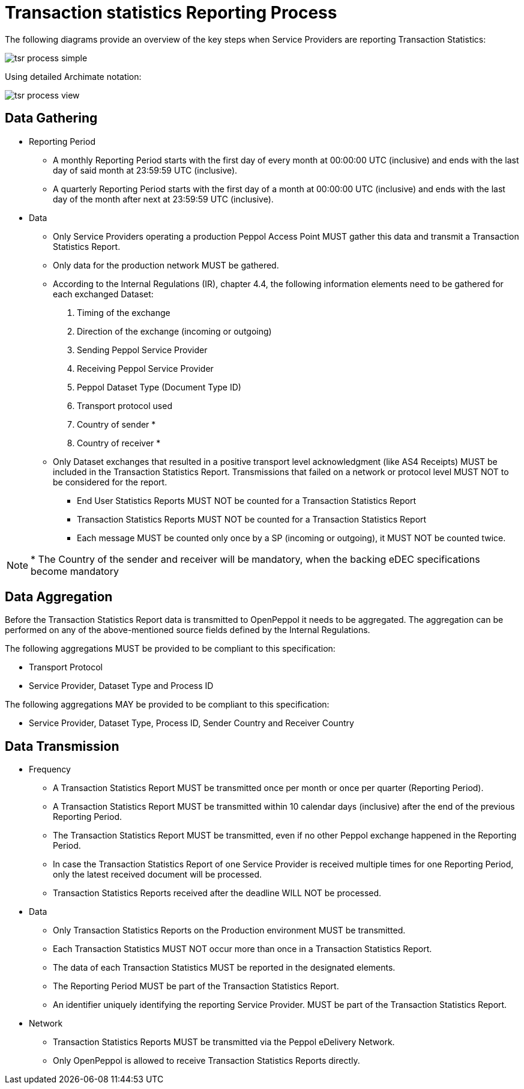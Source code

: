 = Transaction statistics Reporting Process

The following diagrams provide an overview of the key steps when 
Service Providers are reporting Transaction Statistics:

image::./images/tsr-process-simple.png[]

Using detailed Archimate notation:

image::./images/tsr-process-view.png[]

== Data Gathering

* Reporting Period
// [Jerry] This is my approach on different reporting periods
** A monthly Reporting Period starts with the first day of every month at 
   00:00:00 UTC (inclusive) and ends with the last day of said month
   at 23:59:59 UTC (inclusive).
** A quarterly Reporting Period starts with the first day of a month at 
   00:00:00 UTC (inclusive) and ends with the last day of the month after next at 23:59:59 UTC (inclusive).
* Data
** Only Service Providers operating a production Peppol Access Point MUST gather this data and transmit a Transaction Statistics Report.
** Only data for the production network MUST be gathered.
** According to the Internal Regulations (IR), chapter 4.4, the following
   information elements need to be gathered for each exchanged Dataset:
    1. Timing of the exchange
    2. Direction of the exchange (incoming or outgoing)
    3. Sending Peppol Service Provider
    4. Receiving Peppol Service Provider
// NOTE: Process ID was deliberately left out in order to ensure alignment with the IR
    5. Peppol Dataset Type (Document Type ID)
    6. Transport protocol used
// NOTE: CC's need to be optional
    7. Country of sender *
    8. Country of receiver *

** Only Dataset exchanges that resulted in a positive transport level
   acknowledgment (like AS4 Receipts) MUST be included in the Transaction
   Statistics Report. Transmissions that failed on a network or protocol
   level MUST NOT to be considered for the report.
*** End User Statistics Reports MUST NOT be counted for a Transaction Statistics Report
*** Transaction Statistics Reports MUST NOT be counted for a Transaction Statistics Report
*** Each message MUST be counted only once by a SP (incoming or outgoing), it MUST NOT be counted twice.

// TODO agree with JD
NOTE: * The Country of the sender and receiver will be mandatory, when the backing eDEC specifications become mandatory


== Data Aggregation

Before the Transaction Statistics Report data is transmitted to OpenPeppol
  it needs to be aggregated. The aggregation can be performed on any of the
  above-mentioned source fields defined by the Internal Regulations.
  
The following aggregations MUST be provided to be compliant to this specification:

* Transport Protocol
* Service Provider, Dataset Type and Process ID

The following aggregations MAY be provided to be compliant to this specification:

* Service Provider, Dataset Type, Process ID, Sender Country and Receiver Country

== Data Transmission

* Frequency
// [Jerry] can we leave it like this?
** A Transaction Statistics Report MUST be transmitted once per month or once per quarter (Reporting Period).
** A Transaction Statistics Report MUST be transmitted within 10 calendar days (inclusive) after the end of the previous Reporting Period.
** The Transaction Statistics Report MUST be transmitted, even if no other Peppol exchange happened in the Reporting Period.
** In case the Transaction Statistics Report of one Service Provider is received multiple times for one Reporting Period, only the latest received document will be processed.
** Transaction Statistics Reports received after the deadline WILL NOT be processed.   

* Data
** Only Transaction Statistics Reports on the Production environment MUST be transmitted.
** Each Transaction Statistics MUST NOT occur more than once in a Transaction Statistics Report.
** The data of each Transaction Statistics MUST be reported in the designated elements.
** The Reporting Period MUST be part of the Transaction Statistics Report.
** An identifier uniquely identifying the reporting Service Provider.
   MUST be part of the Transaction Statistics Report.

* Network
** Transaction Statistics Reports MUST be transmitted via the Peppol eDelivery Network.
** Only OpenPeppol is allowed to receive Transaction Statistics Reports directly.
